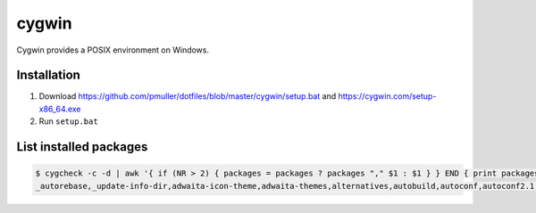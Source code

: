 cygwin
======

Cygwin provides a POSIX environment on Windows.

Installation
------------

#. Download https://github.com/pmuller/dotfiles/blob/master/cygwin/setup.bat
   and https://cygwin.com/setup-x86_64.exe
#. Run ``setup.bat``


List installed packages
-----------------------

.. code-block:: console

    $ cygcheck -c -d | awk '{ if (NR > 2) { packages = packages ? packages "," $1 : $1 } } END { print packages }'
    _autorebase,_update-info-dir,adwaita-icon-theme,adwaita-themes,alternatives,autobuild,autoconf,autoconf2.1,autoconf2.5,autogen,automake,automake1.10,automake1.11,automake1.12,automake1.13,automake1.14,automake1.15,automake1.4,automake1.5,automake1.6,automake1.7,automake1.8,automake1.9,base-cygwin,base-files,bash,bash-completion,binutils,bzip2,ca-certificates,cfv,coreutils,crypt,csih,curl,cygrunsrv,cygutils,cygwin,cygwin-devel,dash,dbus,dbus-x11,ddd,desktop-file-utils,diffutils,dos2unix,doxygen,dri-drivers,editrights,file,findutils,font-adobe-dpi100,font-adobe-dpi75,font-alias,font-bh-lucidatypewriter-dpi75,font-misc-misc,gamin,gawk,gdb,gdk-pixbuf2.0-svg,getent,git,git-completion,git-gui,git-review,gitk,gnome-menus,gnupg,googlecl,grep,groff,gsettings-desktop-schemas,gtk-update-icon-cache,gtk2.0-engines-pixmap,gvim,gzip,hicolor-icon-theme,hostname,indent,inetutils,inetutils-server,info,ipc-utils,ipcalc,irssi,less,lftp,libargp,libatk1.0_0,libattr1,libblkid1,libbz2_1,libcairo2,libcatgets1,libclang,libcom_err2,libcroco0.6_3,libcrypt0,libcurl4,libdatrie1,libdb5.3,libdbus1_3,libedit0,libEGL1,libevent2.0_5,libexpat1,libfam0,libffi6,libfontconfig1,libfontenc1,libfreetype6,libgcc1,libgdbm4,libgdk_pixbuf2.0_0,libGL1,libglapi0,libglib2.0_0,libgmp10,libgnome-menu3_0,libgnutls28,libgraphite2_3,libgssapi_krb5_2,libgtk2.0_0,libguile17,libharfbuzz0,libhogweed2,libICE6,libiconv,libiconv2,libidn11,libintl-devel,libintl8,libjasper1,libjbig2,libjpeg8,libk5crypto3,libkrb5_3,libkrb5support0,libllvm3.5,libltdl7,liblzma5,liblzo2_2,libmcpp0,libmetalink3,libmpfr4,libncursesw10,libnettle4,libopenldap2_4_2,libopenssl100,libopts-devel,libopts25,libp11-kit0,libpango1.0_0,libpcre1,libpipeline1,libpixman1_0,libpng16,libpopt0,libreadline7,librsvg2_2,libsasl2_3,libsigsegv2,libSM6,libsmartcols1,libsqlite3_0,libssh2_1,libssp0,libstdc++6,libtasn1_6,libthai0,libtiff6,libusb0,libuuid-devel,libuuid1,libwrap0,libX11-xcb1,libX11_6,libXau6,libXaw7,libxcb-glx0,libxcb-icccm4,libxcb-image0,libxcb-render0,libxcb-shm0,libxcb-util1,libxcb1,libXcomposite1,libXcursor1,libXdamage1,libXdmcp6,libXext6,libXfixes3,libXfont1,libXft2,libXi6,libXinerama1,libxkbfile1,libXm4,libxml2,libXmu6,libXmuu1,libXpm4,libXrandr2,libXrender1,libXss1,libXt6,links,login,lrzip,luit,lynx,lzip,m4,make,man-db,mcpp,mintty,nc,net-snmp,net-snmp-agent-libs,net-snmp-devel,net-snmp-gui,net-snmp-libs,net-snmp-python,net-snmp-utils,openssh,openssl,p11-kit,p11-kit-trust,patch,pax,perl,perl-Carp,perl-Encode-Locale,perl-Error,perl-File-Listing,perl-HTML-Parser,perl-HTML-Tagset,perl-HTTP-Cookies,perl-HTTP-Daemon,perl-HTTP-Date,perl-HTTP-Message,perl-HTTP-Negotiate,perl-IO-HTML,perl-libwww-perl,perl-LWP-MediaTypes,perl-Net-HTTP,perl-net-snmp,perl-Pod-Simple,perl-Socket,perl-Stow,perl-URI,perl-WWW-RobotRules,perl_autorebase,perl_base,ping,popt,procps,psmisc,pwgen,python,python-chardet,python-gdata,python-requests,python-setuptools,python-simplejson,python-six,python-urllib3,python3,python3-setuptools,rebase,rgb,rsync,run,screen,sed,setxkbmap,shared-mime-info,shutdown,socat,stow,stunnel,tar,tcl,tcl-tk,tcsh,terminfo,texinfo,tftp,tftp-server,time,tmux,tree,ttcp,tzcode,unace,unzip,util-linux,vim,vim-common,vim-minimal,wget,which,whois,xauth,xbitmaps,xcursor-themes,xdg-user-dirs,xf86-video-dummy,xf86-video-nested,xhost,xinit,xkbcomp,xkbutils,xkeyboard-config,xmodmap,xorg-scripts,xorg-server,xorg-server-common,xorg-x11-fonts-dpi100,xorg-x11-fonts-dpi75,xorg-x11-fonts-ethiopic,xorg-x11-fonts-misc,xorg-x11-fonts-Type1,xrdb,xset,xterm,xwin-xdg-menu,xxd,xz,zip,zlib0,zsh
